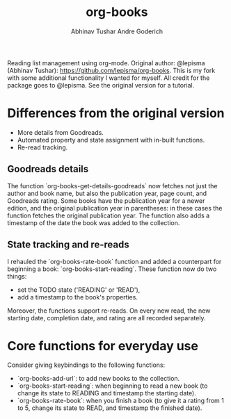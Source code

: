 #+TITLE: org-books
#+AUTHOR: Abhinav Tushar
#+AUTHOR: Andre Goderich

Reading list management using org-mode.
Original author: @lepisma (Abhinav Tushar): https://github.com/lepisma/org-books.
This is my fork with some additional functionality I wanted for myself.
All credit for the package goes to @lepisma.
See the original version for a tutorial.

* Differences from the original version

- More details from Goodreads.
- Automated property and state assignment with in-built functions.
- Re-read tracking.

** Goodreads details

The function `org-books-get-details-goodreads` now fetches
not just the author and book name,
but also the publication year, page count, and Goodreads rating.
Some books have the publication year for a newer edition,
and the original publication year in parentheses:
in these cases the function fetches the original publication year.
The function also adds a timestamp
of the date the book was added to the collection.

** State tracking and re-reads

I rehauled the `org-books-rate-book` function and added a counterpart
for beginning a book: `org-books-start-reading`.
These function now do two things:

- set the TODO state ('READING' or 'READ'),
- add a timestamp to the book's properties.

Moreover, the functions support re-reads.
On every new read, the new starting date,
completion date, and rating are all recorded separately.

* Core functions for everyday use

Consider giving keybindings to the following functions:

- `org-books-add-url`: to add new books to the collection.
- `org-books-start-reading`: when beginning to read a new book
  (to change its state to READING and timestamp the starting date).
- `org-books-rate-book`: when you finish a book
  (to give it a rating from 1 to 5, change its state to READ,
  and timestamp the finished date).
